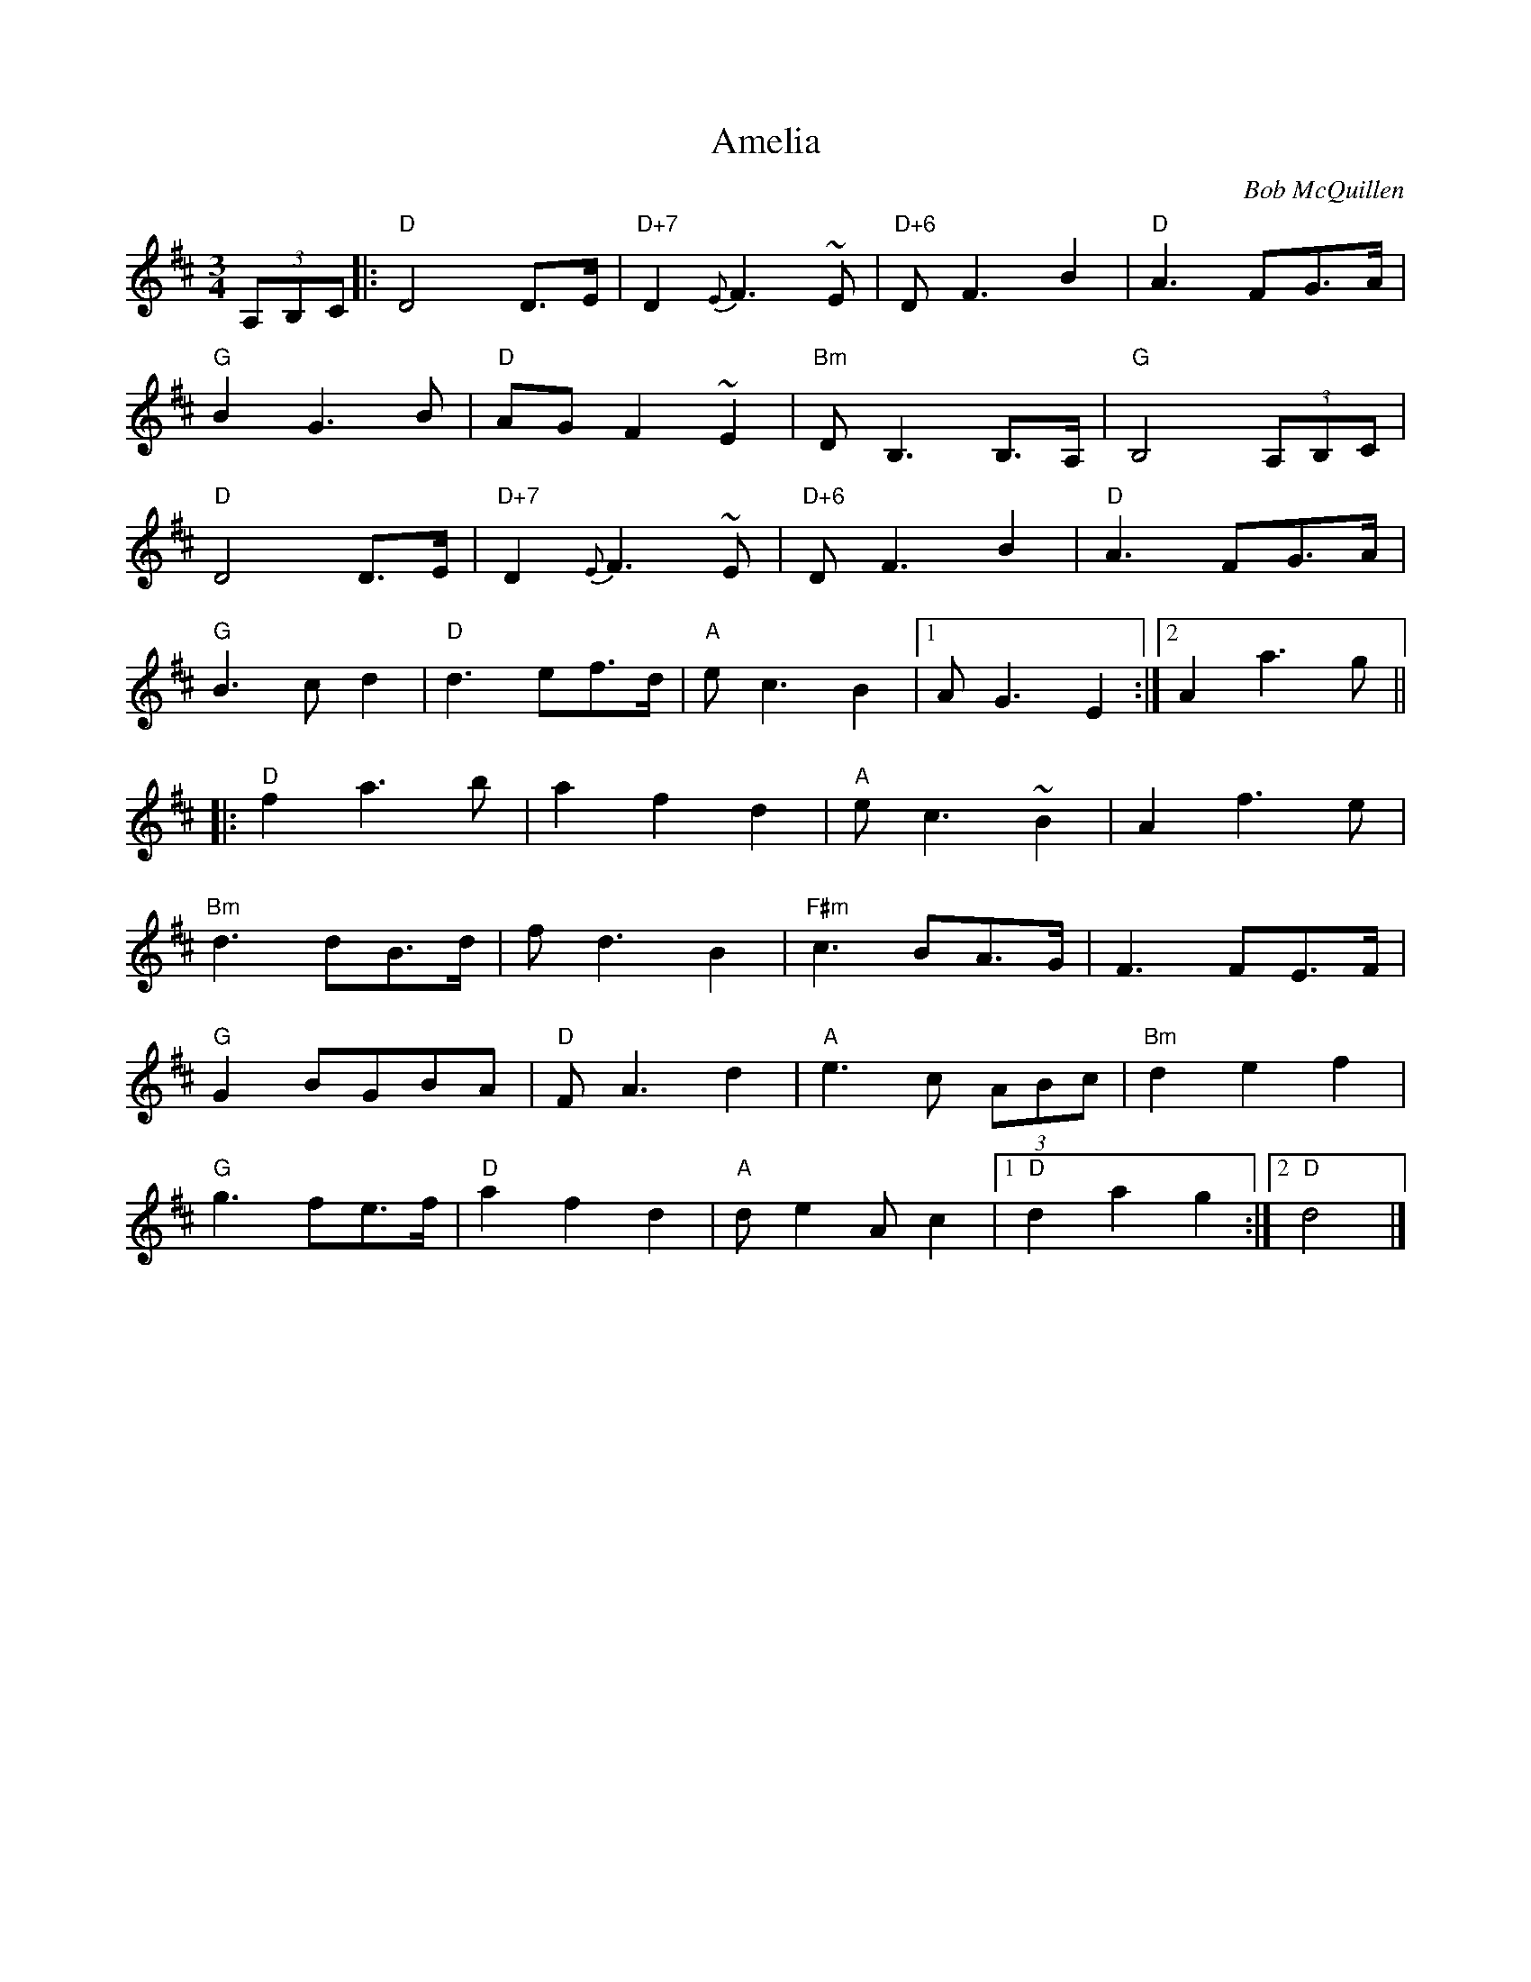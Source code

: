 X:207
T: Amelia
C: Bob McQuillen
S: Bernie Waugh
R: Waltz
M: 3/4
L: 1/8
K: D
(3A,B,C|:\
"D"D4D>E|"D+7"D2{E}F3~E|"D+6"DF3B2|"D"A3FG>A|
"G"B2G3B|"D"AGF2~E2|"Bm"DB,3B,>A,|"G"B,4(3A,B,C|
"D"D4D>E|"D+7"D2{E}F3~E|"D+6"DF3B2|"D"A3FG>A|
"G"B3cd2|"D"d3ef>d|"A"ec3B2|1\
AG3E2:|2\
A2a3g||
|:\
"D"f2a3b|a2f2d2|"A"ec3~B2|A2f3e|
"Bm"d3dB>d|fd3B2|"F#m"c3BA>G|F3FE>F|
"G"G2BGBA|"D"FA3d2|"A"e3c (3ABc|"Bm"d2e2f2|
"G"g3fe>f|"D"a2f2d2|"A"de2Ac2|1\
"D"d2a2g2:|2\
"D"d4|]
